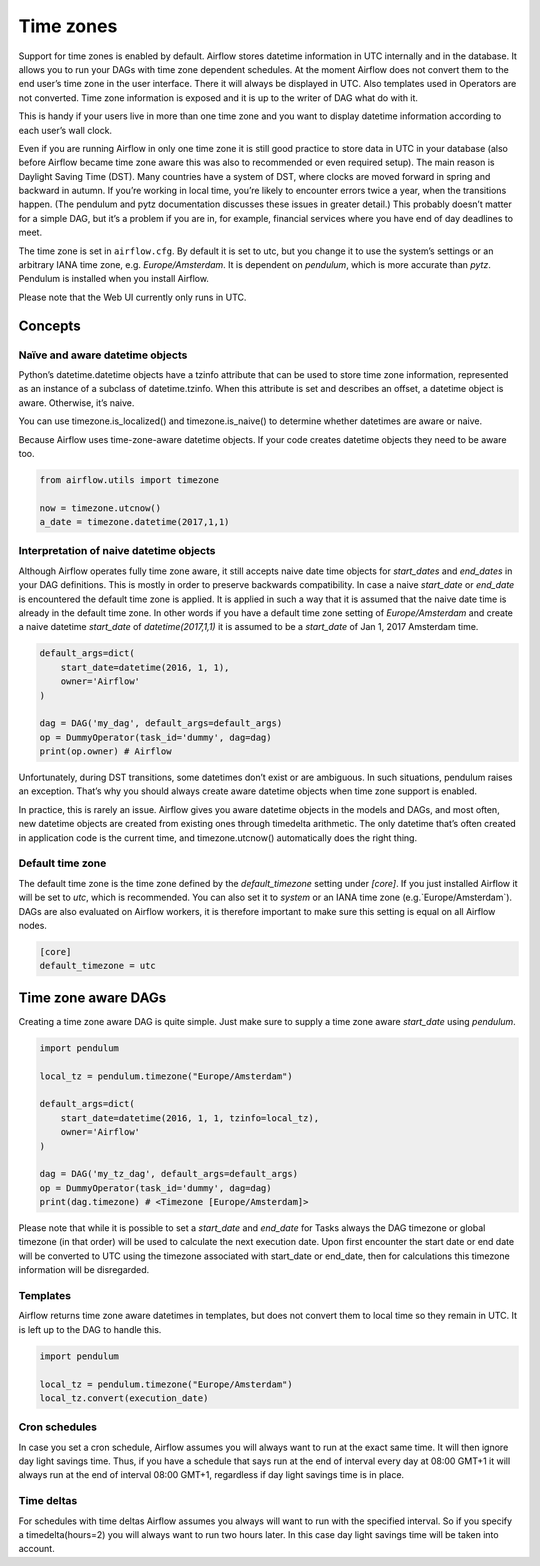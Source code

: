 ..  Licensed to the Apache Software Foundation (ASF) under one
    or more contributor license agreements.  See the NOTICE file
    distributed with this work for additional information
    regarding copyright ownership.  The ASF licenses this file
    to you under the Apache License, Version 2.0 (the
    "License"); you may not use this file except in compliance
    with the License.  You may obtain a copy of the License at

..    http://www.apache.org/licenses/LICENSE-2.0

..  Unless required by applicable law or agreed to in writing,
    software distributed under the License is distributed on an
    "AS IS" BASIS, WITHOUT WARRANTIES OR CONDITIONS OF ANY
    KIND, either express or implied.  See the License for the
    specific language governing permissions and limitations
    under the License.

Time zones
==========

Support for time zones is enabled by default. Airflow stores datetime information in UTC internally and in the database.
It allows you to run your DAGs with time zone dependent schedules. At the moment Airflow does not convert them to the
end user’s time zone in the user interface. There it will always be displayed in UTC. Also templates used in Operators
are not converted. Time zone information is exposed and it is up to the writer of DAG what do with it.

This is handy if your users live in more than one time zone and you want to display datetime information according to
each user’s wall clock.

Even if you are running Airflow in only one time zone it is still good practice to store data in UTC in your database
(also before Airflow became time zone aware this was also to recommended or even required setup). The main reason is
Daylight Saving Time (DST). Many countries have a system of DST, where clocks are moved forward in spring and backward
in autumn. If you’re working in local time, you’re likely to encounter errors twice a year, when the transitions
happen. (The pendulum and pytz documentation discusses these issues in greater detail.) This probably doesn’t matter
for a simple DAG, but it’s a problem if you are in, for example, financial services where you have end of day
deadlines to meet.

The time zone is set in ``airflow.cfg``. By default it is set to utc, but you change it to use the system’s settings or
an arbitrary IANA time zone, e.g. `Europe/Amsterdam`. It is dependent on `pendulum`, which is more accurate than `pytz`.
Pendulum is installed when you install Airflow.

Please note that the Web UI currently only runs in UTC.

Concepts
--------
Naïve and aware datetime objects
''''''''''''''''''''''''''''''''

Python’s datetime.datetime objects have a tzinfo attribute that can be used to store time zone information,
represented as an instance of a subclass of datetime.tzinfo. When this attribute is set and describes an offset,
a datetime object is aware. Otherwise, it’s naive.

You can use timezone.is_localized() and timezone.is_naive() to determine whether datetimes are aware or naive.

Because Airflow uses time-zone-aware datetime objects. If your code creates datetime objects they need to be aware too.

.. code:: python

    from airflow.utils import timezone

    now = timezone.utcnow()
    a_date = timezone.datetime(2017,1,1)


Interpretation of naive datetime objects
''''''''''''''''''''''''''''''''''''''''

Although Airflow operates fully time zone aware, it still accepts naive date time objects for `start_dates`
and `end_dates` in your DAG definitions. This is mostly in order to preserve backwards compatibility. In
case a naive `start_date` or `end_date` is encountered the default time zone is applied. It is applied
in such a way that it is assumed that the naive date time is already in the default time zone. In other
words if you have a default time zone setting of `Europe/Amsterdam` and create a naive datetime `start_date` of
`datetime(2017,1,1)` it is assumed to be a `start_date` of Jan 1, 2017 Amsterdam time.

.. code:: python

    default_args=dict(
        start_date=datetime(2016, 1, 1),
        owner='Airflow'
    )

    dag = DAG('my_dag', default_args=default_args)
    op = DummyOperator(task_id='dummy', dag=dag)
    print(op.owner) # Airflow

Unfortunately, during DST transitions, some datetimes don’t exist or are ambiguous.
In such situations, pendulum raises an exception. That’s why you should always create aware
datetime objects when time zone support is enabled.

In practice, this is rarely an issue. Airflow gives you aware datetime objects in the models and DAGs, and most often,
new datetime objects are created from existing ones through timedelta arithmetic. The only datetime that’s often
created in application code is the current time, and timezone.utcnow() automatically does the right thing.


Default time zone
'''''''''''''''''

The default time zone is the time zone defined by the `default_timezone` setting under `[core]`. If
you just installed Airflow it will be set to `utc`, which is recommended. You can also set it to
`system` or an IANA time zone (e.g.`Europe/Amsterdam`). DAGs are also evaluated on Airflow workers,
it is therefore important to make sure this setting is equal on all Airflow nodes.


.. code:: python

    [core]
    default_timezone = utc


Time zone aware DAGs
--------------------

Creating a time zone aware DAG is quite simple. Just make sure to supply a time zone aware `start_date`
using `pendulum`.

.. code:: python

    import pendulum

    local_tz = pendulum.timezone("Europe/Amsterdam")

    default_args=dict(
        start_date=datetime(2016, 1, 1, tzinfo=local_tz),
        owner='Airflow'
    )

    dag = DAG('my_tz_dag', default_args=default_args)
    op = DummyOperator(task_id='dummy', dag=dag)
    print(dag.timezone) # <Timezone [Europe/Amsterdam]>

Please note that while it is possible to set a `start_date` and `end_date` for Tasks always the DAG timezone
or global timezone (in that order) will be used to calculate the next execution date. Upon first encounter
the start date or end date will be converted to UTC using the timezone associated with start_date or end_date,
then for calculations this timezone information will be disregarded.

Templates
'''''''''

Airflow returns time zone aware datetimes in templates, but does not convert them to local time so they remain in UTC.
It is left up to the DAG to handle this.

.. code:: python

    import pendulum

    local_tz = pendulum.timezone("Europe/Amsterdam")
    local_tz.convert(execution_date)


Cron schedules
''''''''''''''

In case you set a cron schedule, Airflow assumes you will always want to run at the exact same time. It will
then ignore day light savings time. Thus, if you have a schedule that says
run at the end of interval every day at 08:00 GMT+1 it will always run at the end of interval 08:00 GMT+1,
regardless if day light savings time is in place.


Time deltas
'''''''''''
For schedules with time deltas Airflow assumes you always will want to run with the specified interval. So if you
specify a timedelta(hours=2) you will always want to run two hours later. In this case day light savings time will
be taken into account.

